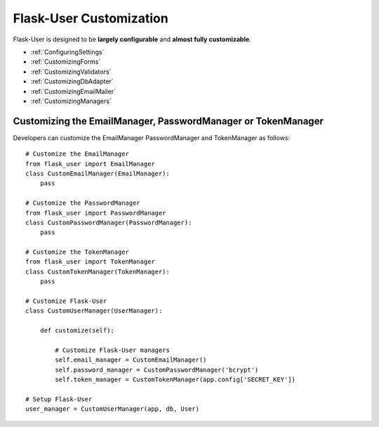 Flask-User Customization
========================

Flask-User is designed to be **largely configurable** and **almost fully customizable**.

- :ref:`ConfiguringSettings`
- :ref:`CustomizingForms`
- :ref:`CustomizingValidators`
- :ref:`CustomizingDbAdapter`
- :ref:`CustomizingEmailMailer`
- :ref:`CustomizingManagers`

.. _CustomizingManagers:

Customizing the EmailManager, PasswordManager or TokenManager
-------------------------------------------------------------

Developers can customize the EmailManager PasswordManager and TokenManager as follows::

    # Customize the EmailManager
    from flask_user import EmailManager
    class CustomEmailManager(EmailManager):
        pass

    # Customize the PasswordManager
    from flask_user import PasswordManager
    class CustomPasswordManager(PasswordManager):
        pass

    # Customize the TokenManager
    from flask_user import TokenManager
    class CustomTokenManager(TokenManager):
        pass

    # Customize Flask-User
    class CustomUserManager(UserManager):

        def customize(self):

            # Customize Flask-User managers
            self.email_manager = CustomEmailManager()
            self.password_manager = CustomPasswordManager('bcrypt')
            self.token_manager = CustomTokenManager(app.config['SECRET_KEY'])

    # Setup Flask-User
    user_manager = CustomUserManager(app, db, User)

.. seealso::

    | :ref:`EmailManager`,
    | :ref:`PasswordManager`, and
    | :ref:`TokenManager`.





